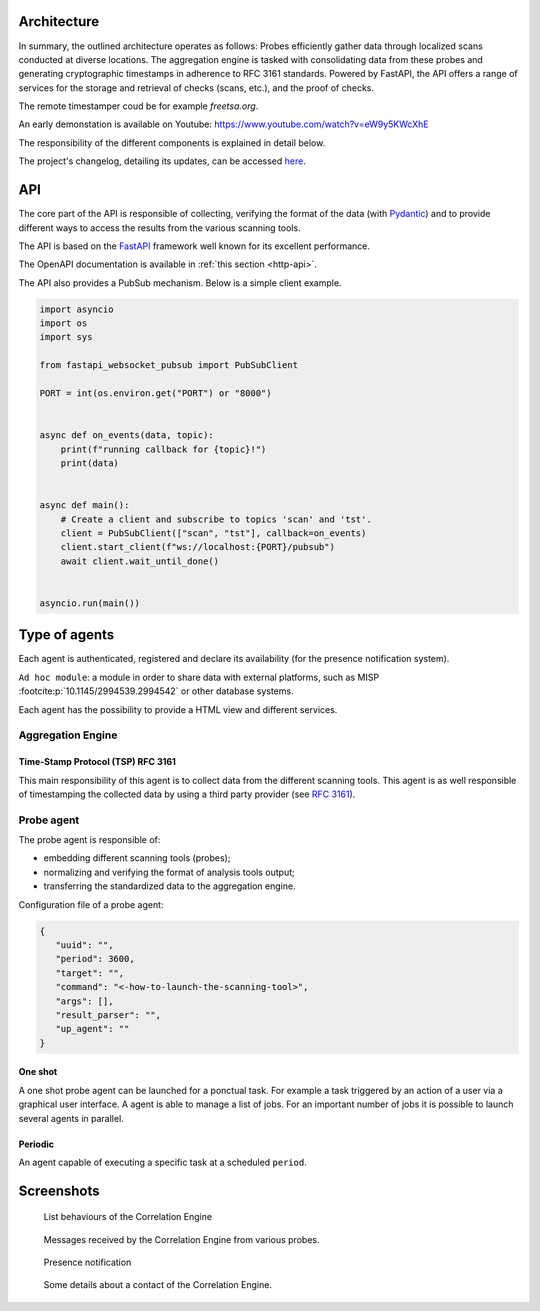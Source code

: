 Architecture
============


.. mermaid::

    flowchart LR

    P[Probe] -->|Standardized result| A(Aggregation Engine)
    P1[Probe] -->|Standardized result| A
    P2[Probe] -->|Standardized result| A

    A -.->|Ask for a timestamp| RTS(Third party timestamper)

    P -.-> H[Agents registry]
    P1 -.-> H
    P2 -.-> H
    A -.-> H

    A -->|HTTP POST| B[FastAPI]
    B -.->|Ask for a timestamp| RTS
    B -->|Write| G[Database]
    E[External source] -->|HTTP POST| B


In summary, the outlined architecture operates as follows:
Probes efficiently gather data through localized scans conducted at diverse locations.
The aggregation engine is tasked with consolidating data from these probes and generating cryptographic timestamps in adherence to RFC 3161 standards.
Powered by FastAPI, the API offers a range of services for the storage and retrieval of checks (scans, etc.), and the proof of checks.

The remote timestamper coud be for example *freetsa.org*.

An early demonstation is available on Youtube:
https://www.youtube.com/watch?v=eW9y5KWcXhE


The responsibility of the different components is explained in detail below.

The project's changelog, detailing its updates, can be accessed
`here <https://github.com/scandale-project/scandale/blob/main/CHANGELOG.md>`_.


API
===

The core part of the API is responsible of collecting,
verifying the format of the data (with `Pydantic <https://pydantic.dev>`_)
and to provide different ways to access the results from the various
scanning tools.

The API is based on the `FastAPI <https://fastapi.tiangolo.com>`_ framework
well known for its excellent performance.

The OpenAPI documentation is available in :ref:`this section <http-api>`.

The API also provides a PubSub mechanism. Below is a simple client example.

.. code-block:: python

    import asyncio
    import os
    import sys

    from fastapi_websocket_pubsub import PubSubClient

    PORT = int(os.environ.get("PORT") or "8000")


    async def on_events(data, topic):
        print(f"running callback for {topic}!")
        print(data)


    async def main():
        # Create a client and subscribe to topics 'scan' and 'tst'.
        client = PubSubClient(["scan", "tst"], callback=on_events)
        client.start_client(f"ws://localhost:{PORT}/pubsub")
        await client.wait_until_done()


    asyncio.run(main())


Type of agents
==============

Each agent is authenticated, registered and declare its availability
(for the presence notification system).

``Ad hoc module``: a module in order to share data with external platforms,
such as MISP :footcite:p:`10.1145/2994539.2994542` or other database systems.


Each agent has the possibility to provide a HTML view and different services.


Aggregation Engine
------------------

Time-Stamp Protocol (TSP) RFC 3161
``````````````````````````````````

This main responsibility of this agent is to collect data from the
different scanning tools.
This agent is as well responsible of timestamping the collected data
by using a third party provider (see `RFC 3161 <https://www.ietf.org/rfc/rfc3161.txt>`_).


Probe agent
-----------

The probe agent is responsible of:

- embedding different scanning tools (probes);
- normalizing and verifying the format of analysis tools output;
- transferring the standardized data to the aggregation engine.


Configuration file of a probe agent:

.. code-block:: json

   {
      "uuid": "",
      "period": 3600,
      "target": "",
      "command": "<-how-to-launch-the-scanning-tool>",
      "args": [],
      "result_parser": "",
      "up_agent": ""
   }



One shot
````````

A one shot probe agent can be launched for a ponctual task.
For example a task triggered by an action of a user via a
graphical user interface.
A agent is able to manage a list of jobs. For an important
number of jobs it is possible to launch several agents in parallel.


Periodic
````````

An agent capable of executing a specific task at a scheduled ``period``.




Screenshots
===========

.. figure:: _static/01-behaviour-page.png
   :alt: List behaviours of the Correlation Engine

   List behaviours of the Correlation Engine


.. figure:: _static/02-list-of-messages.png
   :alt: Messages received by the Correlation Engine

   Messages received by the Correlation Engine from various probes.


.. figure:: _static/03-presence-notification.png
   :alt: Presence notification

   Presence notification


.. figure:: _static/04-contact-details.png
   :alt: Some details about a contact of the Correlation Engine.

   Some details about a contact of the Correlation Engine.


.. footbibliography::
